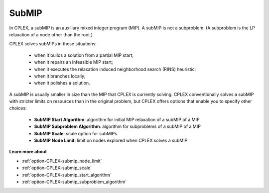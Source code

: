 .. _CPLEX_SubMIP:


SubMIP
======

In CPLEX, a subMIP is an auxiliary mixed integer program (MIP). A subMIP is not a subproblem. (A subproblem is the LP relaxation of a node other than the root.) 



CPLEX solves subMIPs in these situations:




    *   when it builds a solution from a partial MIP start;
    *   when it repairs an infeasible MIP start; 
    *   when it executes the relaxation induced neighborhood search (RINS) heuristic; 
    *   when it branches locally;
    *   when it polishes a solution. 



A subMIP is usually smaller in size than the MIP that CPLEX is currently solving. CPLEX conventionally solves a subMIP with stricter limits on
resources than in the original problem, but CPLEX offers options that enable you to specify other choices:




    *   **SubMIP Start Algorithm**: algorithm for initial MIP relaxation of a subMIP of a MIP 
    *   **SubMIP Subproblem Algorithm**: algorithm for subproblems of a subMIP of a MIP 
    *   **SubMIP Scale**: scale option for subMIPs 
    *   **SubMIP Node Limit**: limit on nodes explored when CPLEX solves a subMIP



**Learn more about** 

*	:ref:`option-CPLEX-submip_node_limit`  
*	:ref:`option-CPLEX-submip_scale`  
*	:ref:`option-CPLEX-submip_start_algorithm`  
*	:ref:`option-CPLEX-submip_subproblem_algorithm`  
